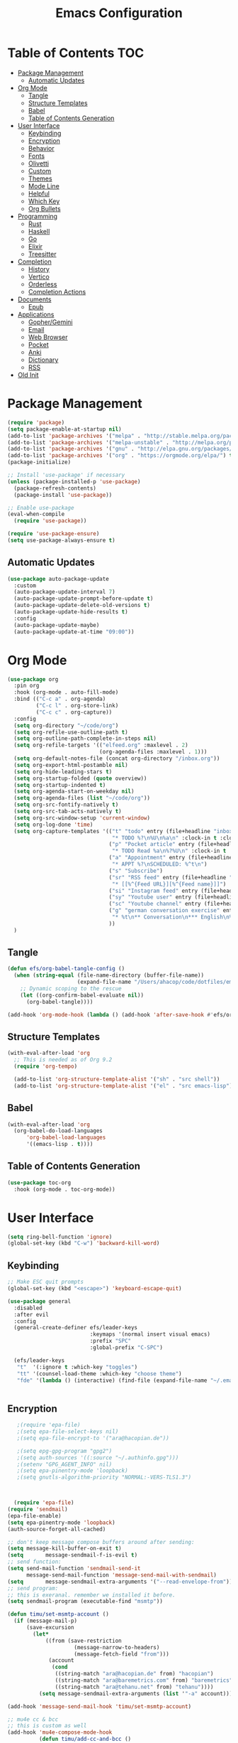 #+title: Emacs Configuration
#+PROPERTY: header-args:emacs-lisp :tangle /Users/ahacop/.emacs.d/init.el :mkdirp yes

* Table of Contents                                                     :TOC:
- [[#package-management][Package Management]]
  - [[#automatic-updates][Automatic Updates]]
- [[#org-mode][Org Mode]]
  - [[#tangle][Tangle]]
  - [[#structure-templates][Structure Templates]]
  - [[#babel][Babel]]
  - [[#table-of-contents-generation][Table of Contents Generation]]
- [[#user-interface][User Interface]]
  - [[#keybinding][Keybinding]]
  - [[#encryption][Encryption]]
  - [[#behavior][Behavior]]
  - [[#fonts][Fonts]]
  - [[#olivetti][Olivetti]]
  - [[#custom][Custom]]
  - [[#themes][Themes]]
  - [[#mode-line][Mode Line]]
  - [[#helpful][Helpful]]
  - [[#which-key][Which Key]]
  - [[#org-bullets][Org Bullets]]
- [[#programming][Programming]]
  - [[#rust][Rust]]
  - [[#haskell][Haskell]]
  - [[#go][Go]]
  - [[#elixir][Elixir]]
  - [[#treesitter][Treesitter]]
- [[#completion][Completion]]
  - [[#history][History]]
  - [[#vertico][Vertico]]
  - [[#orderless][Orderless]]
  - [[#completion-actions][Completion Actions]]
- [[#documents][Documents]]
  - [[#epub][Epub]]
- [[#applications][Applications]]
  - [[#gophergemini][Gopher/Gemini]]
  - [[#email][Email]]
  - [[#web-browser][Web Browser]]
  - [[#pocket][Pocket]]
  - [[#anki][Anki]]
  - [[#dictionary][Dictionary]]
  - [[#rss][RSS]]
- [[#old-init][Old Init]]

* Package Management
#+begin_src emacs-lisp
  (require 'package)
  (setq package-enable-at-startup nil)
  (add-to-list 'package-archives '("melpa" . "http://stable.melpa.org/packages/"))
  (add-to-list 'package-archives '("melpa-unstable" . "http://melpa.org/packages/"))
  (add-to-list 'package-archives '("gnu" . "http://elpa.gnu.org/packages/"))
  (add-to-list 'package-archives '("org" . "https://orgmode.org/elpa/") t)
  (package-initialize)

  ;; Install 'use-package' if necessary
  (unless (package-installed-p 'use-package)
    (package-refresh-contents)
    (package-install 'use-package))

  ;; Enable use-package
  (eval-when-compile
    (require 'use-package))

  (require 'use-package-ensure)
  (setq use-package-always-ensure t)
#+end_src

** Automatic Updates
#+begin_src emacs-lisp
  (use-package auto-package-update
    :custom
    (auto-package-update-interval 7)
    (auto-package-update-prompt-before-update t)
    (auto-package-update-delete-old-versions t)
    (auto-package-update-hide-results t)
    :config
    (auto-package-update-maybe)
    (auto-package-update-at-time "09:00"))
#+end_src

* Org Mode
#+begin_src emacs-lisp
  (use-package org
    :pin org
    :hook (org-mode . auto-fill-mode)
    :bind (("C-c a" . org-agenda)
           ("C-c l" . org-store-link)
           ("C-c c" . org-capture))
    :config
    (setq org-directory "~/code/org")
    (setq org-refile-use-outline-path t)
    (setq org-outline-path-complete-in-steps nil)
    (setq org-refile-targets '(("elfeed.org" :maxlevel . 2)
                               (org-agenda-files :maxlevel . 1)))
    (setq org-default-notes-file (concat org-directory "/inbox.org"))
    (setq org-export-html-postamble nil)
    (setq org-hide-leading-stars t)
    (setq org-startup-folded (quote overview))
    (setq org-startup-indented t)
    (setq org-agenda-start-on-weekday nil)
    (setq org-agenda-files (list "~/code/org"))
    (setq org-src-fontify-natively t)
    (setq org-src-tab-acts-natively t)
    (setq org-src-window-setup 'current-window)
    (setq org-log-done 'time)
    (setq org-capture-templates '(("t" "todo" entry (file+headline "inbox.org" "Inbox")
                                   "* TODO %?\n%U\n%a\n" :clock-in t :clock-resume t)
                                  ("p" "Pocket article" entry (file+headline "inbox.org" "Inbox")
                                   "* TODO Read %a\n%?%U\n" :clock-in t :clock-resume t)
                                  ("a" "Appointment" entry (file+headline "inbox.org" "Inbox")
                                   "* APPT %?\nSCHEDULED: %^t\n")
                                  ("s" "Subscribe")
                                  ("sr" "RSS feed" entry (file+headline "elfeed.org" "Feeds")
                                   "* [[%^{Feed URL}][%^{Feed name}]]")
                                  ("si" "Instagram feed" entry (file+headline "elfeed.org" "Instagram") "* [[http://127.0.0.1:1200/picuki/profile/%^{Instagram Username}][%^{Feed name}]]")
                                  ("sy" "Youtube user" entry (file+headline "elfeed.org" "Youtube") "* [[https://www.youtube.com/feeds/videos.xml?user=%^{Youtube Username}][%^{Feed name}]]")
                                  ("sc" "Youtube channel" entry (file+headline "elfeed.org" "Youtube") "* [[https://www.youtube.com/feeds/videos.xml?channel_id=%^{Youtube Channel ID}][%^{Feed name}]]")
                                  ("g" "german conversation exercise" entry (file "~/code/org/german_conversations.org")
                                   "* %t\n** Conversation\n*** English\n%?\n*** German\n** Review\n*** Google Translation\n** Notes\n")
                                  ))
    )
#+end_src
** Tangle
#+begin_src emacs-lisp
(defun efs/org-babel-tangle-config ()
  (when (string-equal (file-name-directory (buffer-file-name))
                      (expand-file-name "/Users/ahacop/code/dotfiles/emacs.org"))
    ;; Dynamic scoping to the rescue
    (let ((org-confirm-babel-evaluate nil))
      (org-babel-tangle))))

(add-hook 'org-mode-hook (lambda () (add-hook 'after-save-hook #'efs/org-babel-tangle-config)))
#+end_src
** Structure Templates
#+begin_src emacs-lisp
  (with-eval-after-load 'org
    ;; This is needed as of Org 9.2
    (require 'org-tempo)

    (add-to-list 'org-structure-template-alist '("sh" . "src shell"))
    (add-to-list 'org-structure-template-alist '("el" . "src emacs-lisp")))
#+end_src
** Babel
#+begin_src emacs-lisp
  (with-eval-after-load 'org
    (org-babel-do-load-languages
        'org-babel-load-languages
        '((emacs-lisp . t))))
#+end_src
** Table of Contents Generation
#+begin_src emacs-lisp
  (use-package toc-org
    :hook (org-mode . toc-org-mode))
#+end_src
* User Interface
#+begin_src emacs-lisp
  (setq ring-bell-function 'ignore)
  (global-set-key (kbd "C-w") 'backward-kill-word)
#+end_src
** Keybinding
#+begin_src emacs-lisp
  ;; Make ESC quit prompts
  (global-set-key (kbd "<escape>") 'keyboard-escape-quit)

  (use-package general
    :disabled
    :after evil
    :config
    (general-create-definer efs/leader-keys
                            :keymaps '(normal insert visual emacs)
                            :prefix "SPC"
                            :global-prefix "C-SPC")

    (efs/leader-keys
     "t"  '(:ignore t :which-key "toggles")
     "tt" '(counsel-load-theme :which-key "choose theme")
     "fde" '(lambda () (interactive) (find-file (expand-file-name "~/.emacs.d/Emacs.org")))))


#+end_src
** Encryption
#+begin_src emacs-lisp
   ;(require 'epa-file)
   ;(setq epa-file-select-keys nil)
   ;(setq epa-file-encrypt-to '("ara@hacopian.de"))

   ;(setq epg-gpg-program "gpg2")
   ;(setq auth-sources '((:source "~/.authinfo.gpg")))
   ;(setenv "GPG_AGENT_INFO" nil)
   ;(setq epa-pinentry-mode 'loopback)
   ;(setq gnutls-algorithm-priority "NORMAL:-VERS-TLS1.3")



  (require 'epa-file)
(require 'sendmail)
(epa-file-enable)
(setq epa-pinentry-mode 'loopback)
(auth-source-forget-all-cached)

;; don't keep message compose buffers around after sending:
(setq message-kill-buffer-on-exit t)
(setq       message-sendmail-f-is-evil t)
;; send function:
(setq send-mail-function 'sendmail-send-it
      message-send-mail-function 'message-send-mail-with-sendmail)
(setq       message-sendmail-extra-arguments '("--read-envelope-from"))
;; send program:
;; this is exeranal. remember we installed it before.
(setq sendmail-program (executable-find "msmtp"))

(defun timu/set-msmtp-account ()
  (if (message-mail-p)
      (save-excursion
        (let*
            ((from (save-restriction
                     (message-narrow-to-headers)
                     (message-fetch-field "from")))
             (account
              (cond
               ((string-match "ara@hacopian.de" from) "hacopian")
               ((string-match "ara@baremetrics.com" from) "baremetrics")
               ((string-match "ara@tehanu.net" from) "tehanu"))))
          (setq message-sendmail-extra-arguments (list '"-a" account))))))

(add-hook 'message-send-mail-hook 'timu/set-msmtp-account)

;; mu4e cc & bcc
;; this is custom as well
(add-hook 'mu4e-compose-mode-hook
          (defun timu/add-cc-and-bcc ()
            "My Function to automatically add Cc & Bcc: headers.
    This is in the mu4e compose mode."
            (save-excursion (message-add-header "Cc:\n"))
            (save-excursion (message-add-header "Bcc:\n"))))


#+end_src
** Behavior
#+begin_src emacs-lisp
  (setq inhibit-startup-message t)
  (setq confirm-kill-emacs 'y-or-n-p) ; y and n instead of yes and no when quitting
  (fset 'yes-or-no-p 'y-or-n-p) ; y and n instead of yes and no everywhere else
  (setq cursor-in-non-selected-windows t)
  (setq inhibit-startup-screen t)
  (setq initial-scratch-message nil)
  (setq make-backup-files nil)
  (blink-cursor-mode 0)
  (global-auto-revert-mode t)
  (add-hook 'before-save-hook 'delete-trailing-whitespace)
  (add-hook 'prog-mode-hook 'display-line-numbers-mode)
  (setq browse-url-browser-function 'eww-browse-url)
  (setq browse-url-chromium-program "/Applications/Google Chrome.app/Contents/MacOS/Google Chrome")
  (setq browse-url-chrome-program "/Applications/Google Chrome.app/Contents/MacOS/Google Chrome")

  (use-package exec-path-from-shell
    :config
    (when (memq window-system '(mac ns x))
      (exec-path-from-shell-initialize)))
#+end_src
** Fonts
#+begin_src emacs-lisp
  (set-face-attribute 'default nil :family "Input Mono" :height 240)
  (set-face-attribute 'fixed-pitch nil :family "Input Mono" :height 240)
  (set-face-attribute 'variable-pitch nil :family "Input Mono" :height 240)

  (when (member "Apple Emoji" (font-family-list))
  (set-fontset-font
    t 'symbol (font-spec :family "Apple Emoji") nil 'prepend))
    ;; t 'symbol (font-spec :family "Segoe UI Emoji") nil 'prepend))
#+end_src
** Olivetti
#+begin_src emacs-lisp
(use-package olivetti)
#+end_src
** Custom
#+begin_src emacs-lisp
  (defun ah/eww-readable ()
    "Use more opinionated `eww-readable'.

  Set width is set to `current-fill-column'.  Adjust size of
  images."
    (interactive)
    (let ((shr-width (current-fill-column))
          (shr-max-image-proportion 0.35))
      (eww-readable)))

  (menu-bar-mode -1)
  (when (fboundp 'tool-bar-mode)
    (tool-bar-mode -1))
  (when (fboundp 'scroll-bar-mode)
    (scroll-bar-mode -1))
  (when (fboundp 'horizontal-scroll-bar-mode)
    (horizontal-scroll-bar-mode -1))


  (autoload 'zap-up-to-char "misc"
    "Kill up to, but not including ARGth occurrence of CHAR." t)

  (global-set-key (kbd "M-z") 'zap-up-to-char)

  (show-paren-mode 1)
  (setq-default indent-tabs-mode nil)
  (setq require-final-newline t)
#+end_src
** Themes
*** Modus
#+begin_src emacs-lisp
  (use-package emacs
    :init
    ;; Add all your customizations prior to loading the themes
    (setq modus-themes-italic-constructs t
          modus-themes-distinct-org-blocks t
          modus-themes-rainbow-headings t
          modus-themes-bold-constructs t
          modus-themes-region '(bg-only no-extend))
    :config
    ;; Load the theme of your choice:
    (load-theme 'modus-vivendi) ;; OR (load-theme 'modus-vivendi)
    :bind ("<f5>" . modus-themes-toggle))
#+end_src
** Mode Line
#+begin_src emacs-lisp
  (use-package all-the-icons)

  (setq display-time-format "%l:%M %p %b %y"
        display-time-default-load-average nil)

  (use-package minions
    :after doom-modeline
    :hook (doom-modeline-mode . minions-mode))

  ;; (use-package doom-modeline
  ;;   :ensure t
  ;;   :custom-face
  ;;       (mode-line ((t (:height 0.85))))
  ;;       (mode-line-inactive ((t (:height 0.85))))
  ;;   :custom
  ;;   (doom-modeline-height 6)
  ;;   (doom-modeline-bar-width 6)
  ;;   (doom-modeline-mu4e nil)
  ;;   (doom-modeline-persp-name nil)
  ;;   (doom-modeline-minor-modes t)
  ;;   (doom-modeline-buffer-file-name-style 'truncate-except-project)
  ;;   (doom-modeline-major-mode-icon nil)
  ;;   :init (doom-modeline-mode 1))

  ;; (use-package doom-modeline
  ;;   :after all-the-icons
  ;;   :hook (after-init . doom-modeline-init)
  ;;   :custom-face
  ;;   (mode-line ((t (:height 0.85))))
  ;;   (mode-line-inactive ((t (:height 0.85))))
  ;;   :custom
  ;;   (doom-modeline-height 6)
  ;;   (doom-modeline-bar-width 6)
  ;;   (doom-modeline-lsp t)
  ;;   (doom-modeline-github nil)
  ;;   (doom-modeline-mu4e nil)
  ;;   (doom-modeline-irc t)
  ;;   (doom-modeline-minor-modes t)
  ;;   (doom-modeline-persp-name nil)
  ;;   (doom-modeline-buffer-file-name-style 'truncate-except-project)
  ;;   (doom-modeline-major-mode-icon nil))
#+end_src
** Helpful
#+begin_src emacs-lisp
(use-package helpful
  :commands (helpful-callable helpful-variable helpful-command helpful-key)
  :bind
  ([remap describe-command] . helpful-command)
  ([remap describe-key] . helpful-key))
#+end_src
** Which Key
#+begin_src emacs-lisp
(use-package which-key
  :defer 0
  :diminish which-key-mode
  :config
  (which-key-mode)
  (setq which-key-idle-delay 1))
#+end_src
** Org Bullets
#+begin_src emacs-lisp
  (use-package org-bullets
    :after (org-mode)
    :hook org-mode)
#+end_src
* Programming
** Rust
#+begin_src emacs-lisp
(use-package rust-mode)
#+end_src
** Haskell
#+begin_src emacs-lisp
(use-package haskell-mode)
#+end_src
** Go
#+begin_src emacs-lisp
(use-package go-mode)
#+end_src
** Elixir
#+begin_src emacs-lisp
(use-package elixir-mode)
#+end_src
** Treesitter
#+begin_src emacs-lisp
  (use-package tree-sitter
    :config
    (global-tree-sitter-mode)
    (add-hook 'tree-sitter-after-on-hook #'tree-sitter-hl-mode)
    )
  (use-package tree-sitter-langs
    :after (tree-sitter))
#+end_src
* Completion
** History
#+begin_src emacs-lisp
  (use-package savehist
    :config
    (setq history-length 25)
    (savehist-mode 1))
#+end_src
** Vertico
#+begin_src emacs-lisp
  (use-package vertico
    ;; :straight '(vertico :host github
    ;;                     :repo "minad/vertico"
    ;;                     :branch "main")
    :bind (:map vertico-map
                ("?" . minibuffer-completion-help)
                ("M-RET" . minibuffer-force-complete-and-exit)
                ("M-TAB" . minibuffer-complete))
    :init
    (vertico-mode))
                ;; ("C-j" . vertico-next)
                ;; ("C-k" . vertico-previous)
                ;; ("C-f" . vertico-exit))
    ;;        :map minibuffer-local-map
    ;;        ("M-h" . dw/minibuffer-backward-kill))
    ;; :custom
    ;; (vertico-cycle t)
    ;; :custom-face
    ;; (vertico-current ((t (:background "#3a3f5a"))))
#+end_src

** Orderless
#+begin_src emacs-lisp
  (use-package orderless
    :init
    (setq completion-styles '(orderless basic)
          completion-category-defaults nil
          completion-category-overrides '((file (styles partial-completion)))))
#+end_src
** Completion Actions
#+begin_src emacs-lisp
  (use-package embark
    :bind (("C-S-a" . embark-act)
           :map minibuffer-local-map
           ("C-d" . embark-act))
    :config

    ;; Show Embark actions via which-key
    (setq embark-action-indicator
          (lambda (map)
            (which-key--show-keymap "Embark" map nil nil 'no-paging)
            #'which-key--hide-popup-ignore-command)
          embark-become-indicator embark-action-indicator))
#+end_src
* Documents
** Epub
#+begin_src emacs-lisp
(use-package nov
  :pin melpa-unstable
  :init
  (add-to-list 'auto-mode-alist '("\\.epub\\'" . nov-mode))
  (setq nov-unzip-program "/usr/bin/unzip")

  (setq nov-text-width 72)

  ;; More flexible filling
  ;; See https://depp.brause.cc/nov.el/
  ;; (setq nov-text-width t)
  ;; (setq visual-fill-column-center-text t)
  ;; (add-hook 'nov-mode-hook 'visual-line-mode)
  ;; (add-hook 'nov-mode-hook 'visual-fill-column-mode)
  )
#+end_src
* Applications
** Gopher/Gemini
*** Elpher
#+begin_src emacs-lisp
  (use-package elpher)
#+end_src
** Email
*** SMTP
#+begin_src emacs-lisp
;  (use-package smtpmail
;    :ensure nil
;    :init
;    (setq send-mail-function 'smtpmail-send-it)
;    (setq smtpmail-smtp-server "smtp.fastmail.com")
;    (setq smtpmail-stream-type 'ssl)
;    (setq smtpmail-debug-info t)
;   (setq smtpmail-smtp-service 465)
;    (setq user-mail-address "ara@hacopian.de")
;    (setq user-full-name  "Ara Hacopian"))
#+end_src
*** Mu4e
#+begin_src emacs-lisp
  (use-package mu4e
  :ensure nil
  :load-path "/usr/local/share/emacs/site-lisp/mu/mu4e"
  ;; :hook ((mu4e-view-mode . (lambda ()
  ;;                           (ah/make-readable)
  ;;                           (mu4e-view-fill-long-lines)))
  ;;        (mu4e-compose-mode-hook . (lambda () (set-fill-column 80))))
  ;;:bind ((:map mu4e-headers-mode-map ("d" . "moTrash"))
   ;;     (:map mu4e-view-mode-map ("d" . "moTrash")))
  :config
  (add-to-list 'mu4e-view-actions '("ViewInBrowser" . mu4e-action-view-in-browser) t)
  (add-to-list 'mu4e-view-actions '("XWidget View" . mu4e-action-view-with-xwidget) t)
  (setq mu4e-contexts
           `(
           ,(make-mu4e-context
                :name "Baremetrics"
                :enter-func (lambda () (mu4e-message "Entering Baremetrics context"))
                :leave-func (lambda () (mu4e-message "Leaving Baremetrics context"))
                :match-func (lambda (msg)
                              (when msg (mu4e-message-contact-field-matches msg :to "ara@baremetrics.com")))
                :vars '((mu4e-compose-signature . nil)
                        (user-mail-address . "ara@baremetrics.com")
                        (mu4e-compose-reply-to-address . "ara@baremetrics.com")
                        (mu4e-drafts-folder . "/baremetrics/[Gmail]/Drafts")
                        (mu4e-refile-folder . "/baremetrics/[Gmail]/All Mail")
                        (mu4e-sent-folder . "/baremetrics/[Gmail]/Sent Mail")
                        (mu4e-trash-folder . "/baremetrics/[Gmail]/Trash")
                        )
                )
           ,(make-mu4e-context
                :name "Personal"
                :enter-func (lambda () (mu4e-message "Entering Personal context"))
                :leave-func (lambda () (mu4e-message "Leaving Personal context"))
                :match-func (lambda (msg)
                              (when msg (mu4e-message-contact-field-matches msg :to "ara@hacopian.de")))
                :vars '((mu4e-compose-signature . nil)
                        (user-mail-address . "ara@hacopian.de")
                        (mu4e-compose-reply-to-address . "ara@hacopian.de")
                        (mu4e-drafts-folder . "/fastmail/Drafts")
                        (mu4e-refile-folder . "/fastmail/Archive")
                        (mu4e-sent-folder . "/fastmail/Sent")
                        (mu4e-trash-folder . "/fastmail/Trash")
                        )
                )
              ,(make-mu4e-context
                :name "Tehanu"
                :enter-func (lambda () (mu4e-message "Entering Tehanu context"))
                :leave-func (lambda () (mu4e-message "Leaving Tehanu context"))
                ;; we match based on the contact-fields of the message
                :match-func (lambda (msg)
                              (when msg (mu4e-message-contact-field-matches msg :to "ara@tehanu.net")))
                :vars '(
                        (mu4e-compose-signature . (concat
                     "Ara Hacopian\n"
                     "Tehanu UG (haftungsbeschränkt) • Amtsgericht Berlin-Charlottenburg • HRB 201976 B • Geschäftsführer: Herr Ara Hacopian\n")
                                                )
                        (user-mail-address . "ara@tehanu.net")
                        (mu4e-compose-reply-to-address . "ara@tehanu.net")
                        (mu4e-drafts-folder . "/fastmail/Drafts")
                        (mu4e-refile-folder . "/fastmail/Archive")
                        (mu4e-sent-folder . "/fastmail/Sent")


                         (mu4e-trash-folder . "/fastmail/Trash"))
                )
              )
           )

         (defun ah/mu4e-action-view-in-default-browser (msg)


           (setq browse-url-generic-program 'browse-url-chrome)
           (mu4e-action-view-in-browser msg)
           )

         (add-to-list 'mu4e-view-actions '("work email in browser" . ah/mu4e-action-view-in-default-browser) t)
  :init
      (setq
      mu4e-get-mail-command (concat (executable-find "mbsync") " -aV")
      mue4e-headers-skip-duplicates  t
      mu4e-view-show-images t
      mu4e-view-show-addresses t
      mu4e-compose-format-flowed nil
      mu4e-date-format "%y/%m/%d"
      mu4e-headers-date-format "%Y/%m/%d"
      mu4e-change-filenames-when-moving t
      mu4e-attachments-dir "~/Downloads"
      mu4e-maildir-shortcuts
           '(("/fastmail/INBOX"     . ?i)
             ("/fastmail/Archive"   . ?a)
             ("/fastmail/Sent"      . ?s)
             ("/baremetrics/INBOX"  . ?b))
      mu4e-confirm-quit nil
      mu4e-headers-date-format "%Y-%m-%d %H:%M"
      mu4e-update-interval 300
      mu4e-view-image-max-width 600
      mu4e-view-prefer-html nil
      message-kill-buffer-on-exit t
      mu4e-headers-toggle-threading nil
      mu4e-view-show-addresses t
      mu4e-maildir       "~/Maildir")
   )
    ;; (use-package mu4e
    ;;   :ensure nil
    ;;   :load-path "/run/current-system/sw/share/emacs/site-lisp/mu4e/"
    ;;   :hook ((mu4e-view-mode . (lambda ()
    ;;                             (ah/make-readable)
    ;;                             (mu4e-view-fill-long-lines)))
    ;;          (mu4e-compose-mode-hook . (lambda () (set-fill-column 80))))
    ;;   :config
    ;;   (defun ah/mu4e-action-view-in-default-browser (msg)
    ;;     (browse-url-firefox (concat "file://" (mu4e~write-body-to-html msg))))

    ;;   (add-to-list 'mu4e-view-actions '("html in browser" . ah/mu4e-action-view-in-default-browser) t)
    ;;   (setq mu4e-contexts
    ;;         `( ,(make-mu4e-context
    ;;              :name "Personal"
    ;;              :enter-func (lambda () (mu4e-message "Entering Personal context"))
    ;;              :leave-func (lambda () (mu4e-message "Leaving Personal context"))
    ;;              ;; we match based on the contact-fields of the message
    ;;              :match-func (lambda (msg)
    ;;                            (when msg (mu4e-message-contact-field-matches msg :to "ara@hacopian.de")))
    ;;              :vars '((mu4e-compose-signature . nil)
    ;;                      (user-mail-address . "ara@hacopian.de")
    ;;                      (mu4e-compose-reply-to-address . "ara@hacopian.de")))

    ;;            ,(make-mu4e-context
    ;;              :name "Tehanu"
    ;;              :enter-func (lambda () (mu4e-message "Entering Tehanu context"))
    ;;              :leave-func (lambda () (mu4e-message "Leaving Tehanu context"))
    ;;              ;; we match based on the contact-fields of the message
    ;;              :match-func (lambda (msg)
    ;;                            (when msg (mu4e-message-contact-field-matches msg :to "ara@tehanu.net")))
    ;;              :vars '((mu4e-compose-signature .
    ;;                 (concat
    ;;                   "Ara Hacopian\n"
    ;;                   "Tehanu UG (haftungsbeschränkt) • Amtsgericht Berlin-Charlottenburg • HRB 201976 B • Geschäftsführer: Herr Ara Hacopian\n"))
    ;;                      (user-mail-address . "ara@tehanu.net")
    ;;                      (mu4e-compose-reply-to-address . "ara@tehanu.net")))))

    ;;   :init
    ;;   (setq mail-user-agent 'mu4e-user-agent)
    ;;   (setq mu4e-maildir-shortcuts
    ;;         '(("/fastmail/INBOX"     . ?i)
    ;;           ("/fastmail/Archive"   . ?a)
    ;;           ("/fastmail/Sent"      . ?s)))
    ;;   (setq mu4e-get-mail-command "killall mbsync; mbsync fastmail")
    ;;   (setq mu4e-attachment-dir "~/Downloads")
    ;;   (setq mu4e-change-filenames-when-moving t)
    ;;   (setq mu4e-confirm-quit nil)
    ;;   (setq mu4e-headers-date-format "%Y-%m-%d %H:%M")
    ;;   (setq mu4e-maildir "~/Maildir")
    ;;   (setq mu4e-mu-binary "/run/current-system/sw/bin/mu")
    ;;   (setq mu4e-refile-folder "/fastmail/Archive")
    ;;   (setq mu4e-drafts-folder "/fastmail/Drafts")
    ;;   (setq mu4e-sent-folder "/fastmail/Sent")
    ;;   (setq mu4e-sent-messages-behavior 'sent)
    ;;   (setq mu4e-trash-folder "/fastmail/Trash")
    ;;   (setq mu4e-headers-fields '((:human-date . 16)
    ;;                               (:flags . 6)
    ;;                               (:from-or-to . 18)
    ;;                               (:subject . nil)))
    ;;   (setq mu4e-update-interval 300)
    ;;   (setq mu4e-view-image-max-width 600)
    ;;   (setq mu4e-view-prefer-html nil)
    ;;   (setq mu4e-compose-format-flowed t)
    ;;   (setq fill-flowed-encode-column 998)
    ;;   (setq visual-line-fringe-indicators '(left-curly-arrow right-curly-arrow))
    ;;   (setq message-kill-buffer-on-exit t)
    ;;   (setq mu4e-headers-toggle-threading nil)
    ;;   (setq mu4e-view-show-addresses t))

    ;; (use-package org-mu4e
    ;;   :ensure nil
    ;;   :after (mu4e)
    ;;   :load-path "/opt/homebrew/Cellar/mu/1.10.5/share/emacs/site-lisp/mu/mu4e"
    ;;   :init
    ;;   (setq org-mu4e-link-query-in-headers-mode nil))
#+end_src
** Web Browser
*** Eww
#+begin_src emacs-lisp
  (use-package eww
    :defer t
    :bind (:map eww-mode-map
                ("o" . olivetti-mode)
                ("r" . ah/eww-readable))
    :init
    (setq shr-use-colors nil)
    (setq shr-use-fonts nil)
    (setq shr-max-image-proportion 0.6)
    (setq shr-image-animate nil)
    (setq shr-width nil)
    (setq shr-discard-aria-hidden t)
    (setq shr-cookie-policy nil))
#+end_src

*** Syntax Highlighting in Eww
#+begin_src emacs-lisp
(use-package language-detection
  :config
  (defun eww-tag-pre (dom)
    (let ((shr-folding-mode 'none)
          (shr-current-font 'default))
      (shr-ensure-newline)
      (insert (eww-fontify-pre dom))
      (shr-ensure-newline)))

  (defun eww-fontify-pre (dom)
    (with-temp-buffer
      (shr-generic dom)
      (let ((mode (eww-buffer-auto-detect-mode)))
        (when mode
          (eww-fontify-buffer mode)))
      (buffer-string)))

  (defun eww-fontify-buffer (mode)
    (delay-mode-hooks (funcall mode))
    (font-lock-default-function mode)
    (font-lock-default-fontify-region (point-min)
                                      (point-max)
                                      nil))

  (defun eww-buffer-auto-detect-mode ()
    (let* ((map '((ada ada-mode)
                  (awk awk-mode)
                  (c c-mode)
                  (cpp c++-mode)
                  (clojure clojure-mode lisp-mode)
                  (csharp csharp-mode java-mode)
                  (css css-mode)
                  (dart dart-mode)
                  (delphi delphi-mode)
                  (emacslisp emacs-lisp-mode)
                  (erlang erlang-mode)
                  (fortran fortran-mode)
                  (fsharp fsharp-mode)
                  (go go-mode)
                  (groovy groovy-mode)
                  (haskell haskell-mode)
                  (html html-mode)
                  (java java-mode)
                  (javascript javascript-mode)
                  (json json-mode javascript-mode)
                  (latex latex-mode)
                  (lisp lisp-mode)
                  (lua lua-mode)
                  (matlab matlab-mode octave-mode)
                  (objc objc-mode c-mode)
                  (perl perl-mode)
                  (php php-mode)
                  (prolog prolog-mode)
                  (python python-mode)
                  (r r-mode)
                  (ruby ruby-mode)
                  (rust rust-mode)
                  (scala scala-mode)
                  (shell shell-script-mode)
                  (smalltalk smalltalk-mode)
                  (sql sql-mode)
                  (swift swift-mode)
                  (visualbasic visual-basic-mode)
                  (xml sgml-mode)))
           (language (language-detection-string
                      (buffer-substring-no-properties (point-min) (point-max))))
           (modes (cdr (assoc language map)))
           (mode (cl-loop for mode in modes
                          when (fboundp mode)
                          return mode)))
      (message (format "%s" language))
      (when (fboundp mode)
        mode)))

  (setq shr-external-rendering-functions
        '((pre . eww-tag-pre))))
#+end_src
** Pocket
#+begin_src emacs-lisp
  (use-package pocket-reader
    :pin melpa-unstable
    :custom
    (pocket-reader-open-url-default-function #'eww)
    (reader-pop-to-url-default-function #'eww))
#+end_src
** Anki
#+begin_src emacs-lisp
  (use-package anki
  :defer t
  :load-path "~/.emacs.d/lisp/anki/"
  :init
  (add-hook 'anki-mode-hook #'shrface-mode)
  (add-hook 'anki-card-mode-hook #'shrface-mode)
  (autoload 'anki "anki")
  (autoload 'anki-browser "anki")
  (autoload 'anki-list-decks "anki")
  :config
  ;; (require 'shrface) ; If you use shrface, require it here
  (setq anki-shr-rendering-functions (append anki-shr-rendering-functions shr-external-rendering-functions))
  (setq sql-sqlite-program "/usr/bin/sqlite3")
  ;; Set up the collection directory, which should contain a file - collection.anki2 and a folder - collection.media
  (setq anki-collection-dir "/Users/ahacop/Library/Application Support/Anki2/User 1/"))
#+end_src
** Dictionary
*** SDCV
#+begin_src emacs-lisp
(use-package sdcv
  :bind (("C-x t C-d" . sdcv-search-input)
         ("C-x t d" . sdcv-search-pointer+)))
#+end_src
** RSS
*** Elfeed
#+begin_src emacs-lisp
  (use-package elfeed-webkit
    :ensure
    :after elfeed)

    (use-package elfeed
      :hook (elfeed-show-mode . (lambda () (setq-local shr-width (current-fill-column))))
      :bind (:map elfeed-show-mode-map
            ("&" . ah/elfeed-show-visit)
            ("m" . ah/elfeed-show-stream-media)
            ("o" . olivetti-mode)
            :map elfeed-search-mode-map
            ("h" . ah/elfeed-search-reset-filter)
            ("l" . ah/elfeed-switch-to-log)
            ("t" . ah/elfeed-toggle-filter-youtube)
            ("i" . ah/elfeed-toggle-filter-instagram)
            ("j" . next-line)
            ("k" . previous-line))
      :init
      (setq elfeed-search-filter "+unread @2-months-ago ")
      :config
      (defun ah/elfeed-show-visit ()
        (interactive)
        (let ((link (elfeed-entry-link elfeed-show-entry)))
          (when link
            (message "Sent to browser: %s" link)
            (browse-url-firefox link))))

      (defun ah/elfeed-search-reset-filter
          (interactive)
        (elfeed-search-set-filter (default-value 'elfeed-search-filter)))

      (defun ah/elfeed-switch-to-log ()
        (interactive)
        (switch-to-buffer (elfeed-log-buffer)))

      (defun ah/elfeed-toggle-filter-youtube ()
        (interactive)
        (cl-macrolet ((re (re rep str) `(replace-regexp-in-string ,re ,rep ,str)))
          (elfeed-search-set-filter
           (cond
            ((string-match-p "-youtube" elfeed-search-filter)
             (re " *-youtube" " +youtube" elfeed-search-filter))
            ((string-match-p "\\+youtube" elfeed-search-filter)
             (re " *\\+youtube" " -youtube" elfeed-search-filter))
            ((concat elfeed-search-filter " -youtube"))))))

      (defun ah/elfeed-toggle-filter-instagram ()
        (interactive)
        (cl-macrolet ((re (re rep str) `(replace-regexp-in-string ,re ,rep ,str)))
          (elfeed-search-set-filter
           (cond
            ((string-match-p "-instagram" elfeed-search-filter)
             (re " *-instagram" " +instagram" elfeed-search-filter))
            ((string-match-p "\\+instagram" elfeed-search-filter)
             (re " *\\+instagram" " -instagram" elfeed-search-filter))
            ((concat elfeed-search-filter " -instagram"))))))

      (defface elfeed-youtube
        '((t :foreground "#f9f"))
        "Marks YouTube videos in Elfeed."
        :group 'elfeed)

      (push '(youtube elfeed-youtube) elfeed-search-face-alist)

      (defface elfeed-instagram
        '((t :foreground "#0ff"))
        "Marks Instagram feeds in Elfeed."
        :group 'elfeed)

      (push '(instagram elfeed-instagram) elfeed-search-face-alist)

      (defun ah/elfeed-show-stream-media ()
        (interactive)
        (start-process "vlc" nil "vlc" "" (elfeed-entry-link elfeed-show-entry)))
      )
#+end_src
**** Define feed in Org document
#+begin_src emacs-lisp
  (use-package elfeed-org
    :config (elfeed-org)
    :init (setq rmh-elfeed-org-files (list "~/code/org/elfeed.org")))
#+end_src
**** Elfeed-tube
#+begin_src emacs-lisp
  (use-package elfeed-tube
    :after elfeed
    :demand t
    :config
    ;; (setq elfeed-tube-auto-save-p nil) ; default value
    ;; (setq elfeed-tube-auto-fetch-p t)  ; default value
    (elfeed-tube-setup)

    :bind (:map elfeed-show-mode-map
                ("F" . elfeed-tube-fetch)
                ([remap save-buffer] . elfeed-tube-save)
                :map elfeed-search-mode-map
                ("F" . elfeed-tube-fetch)
                ([remap save-buffer] . elfeed-tube-save)))
  (use-package elfeed-tube-mpv
    :bind (:map elfeed-show-mode-map
                ("C-c C-f" . elfeed-tube-mpv-follow-mode)
                ("C-c C-w" . elfeed-tube-mpv-where)))
#+end_src
* Old Init

(setq package-enable-at-startup nil)

(use-package better-defaults
  :config
  (setq shr-width 70)
  (setq shr-max-image-proportion 0.70)

  (setq ns-use-srgb-colorspace nil)

  (setq-default indent-tabs-mode nil)
  (setq tab-width 2)
  (setq js-indent-level 2)
  (setq css-indent-offset 2)
  (setq-default c-basic-offset 2)
  (setq c-basic-offset 2)
  (setq-default tab-width 2)
  (setq-default c-basic-indent 2)
  (setq-default indent-tabs-mode nil)

  (setq echo-keystrokes 0.1) ; Show keystrokes right away, don't show the message in the scratch buffer

  (delete-selection-mode 1)


  (global-set-key (kbd "M-o") 'other-window)
  (global-set-key (kbd "C-c m") 'mu4e)
  (global-set-key (kbd "C-c e") 'elfeed)


  (setq confirm-kill-processes nil)

  (global-set-key (kbd "RET") 'newline-and-indent)



(setenv "PKG_CONFIG_PATH" "/usr/local/Cellar/zlib/1.2.8/lib/pkgconfig:/usr/local/lib/pkgconfig:/opt/X11/lib/pkgconfig")
